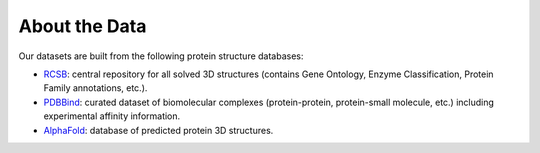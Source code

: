 About the Data
==================

Our datasets are built from the following protein structure databases:

* `RCSB <https://www.rcsb.org/>`_: central repository for all solved 3D structures (contains Gene Ontology, Enzyme Classification, Protein Family annotations, etc.). 
* `PDBBind <http://www.pdbbind.org.cn/index.php/>`_: curated dataset of biomolecular complexes (protein-protein, protein-small molecule, etc.) including experimental affinity information. 
* `AlphaFold <https://www.deepmind.com/open-source/alphafold-protein-structure-database>`_: database of predicted protein 3D structures. 
